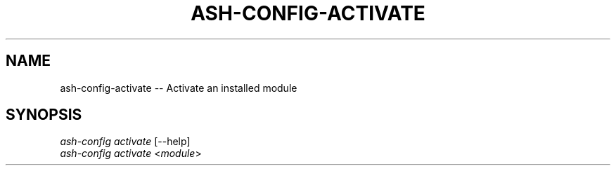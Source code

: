.\"     Title: ash-config-activate
.\"    Author: Lucas Cram
.\"    Source: ash-config 1.0.0
.\"  Language: English
.\"
.TH "ASH-CONFIG-ACTIVATE" "1" "1 December 2018" "ash-config 1\&.0\&.0" "Atlas Shell Tools Manual"
.\" -----------------------------------------------------------------
.\" * Define some portability stuff
.\" -----------------------------------------------------------------
.ie \n(.g .ds Aq \(aq
.el       .ds Aq '
.\" -----------------------------------------------------------------
.\" * set default formatting
.\" -----------------------------------------------------------------
.\" disable hyphenation
.nh
.\" disable justification (adjust text to left margin only)
.ad l
.\" -----------------------------------------------------------------
.\" * MAIN CONTENT STARTS HERE *
.\" -----------------------------------------------------------------

.SH "NAME"
.sp
ash-config-activate \-- Activate an installed module

.SH "SYNOPSIS"
.sp
.nf
\fIash-config activate\fR [\-\-help]
\fIash-config activate\fR <\fImodule\fR>
.fi
